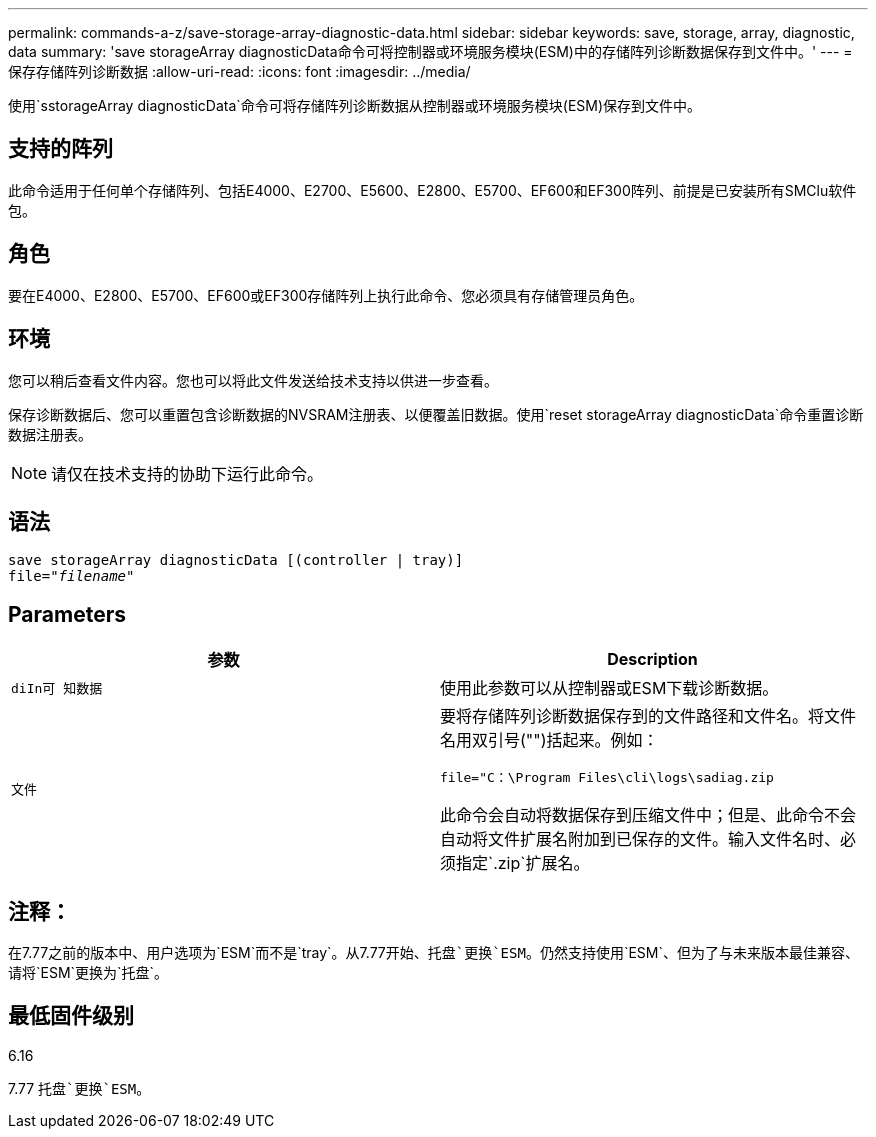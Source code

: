 ---
permalink: commands-a-z/save-storage-array-diagnostic-data.html 
sidebar: sidebar 
keywords: save, storage, array, diagnostic, data 
summary: 'save storageArray diagnosticData命令可将控制器或环境服务模块(ESM)中的存储阵列诊断数据保存到文件中。' 
---
= 保存存储阵列诊断数据
:allow-uri-read: 
:icons: font
:imagesdir: ../media/


[role="lead"]
使用`sstorageArray diagnosticData`命令可将存储阵列诊断数据从控制器或环境服务模块(ESM)保存到文件中。



== 支持的阵列

此命令适用于任何单个存储阵列、包括E4000、E2700、E5600、E2800、E5700、EF600和EF300阵列、前提是已安装所有SMClu软件包。



== 角色

要在E4000、E2800、E5700、EF600或EF300存储阵列上执行此命令、您必须具有存储管理员角色。



== 环境

您可以稍后查看文件内容。您也可以将此文件发送给技术支持以供进一步查看。

保存诊断数据后、您可以重置包含诊断数据的NVSRAM注册表、以便覆盖旧数据。使用`reset storageArray diagnosticData`命令重置诊断数据注册表。

[NOTE]
====
请仅在技术支持的协助下运行此命令。

====


== 语法

[source, cli, subs="+macros"]
----
save storageArray diagnosticData [(controller | tray)]
file=pass:quotes["_filename_"]
----


== Parameters

[cols="2*"]
|===
| 参数 | Description 


 a| 
`diIn可 知数据`
 a| 
使用此参数可以从控制器或ESM下载诊断数据。



 a| 
`文件`
 a| 
要将存储阵列诊断数据保存到的文件路径和文件名。将文件名用双引号("")括起来。例如：

`file="C：\Program Files\cli\logs\sadiag.zip`

此命令会自动将数据保存到压缩文件中；但是、此命令不会自动将文件扩展名附加到已保存的文件。输入文件名时、必须指定`.zip`扩展名。

|===


== 注释：

在7.77之前的版本中、用户选项为`ESM`而不是`tray`。从7.77开始、`托盘`更换`ESM`。仍然支持使用`ESM`、但为了与未来版本最佳兼容、请将`ESM`更换为`托盘`。



== 最低固件级别

6.16

7.77 `托盘`更换`ESM`。
